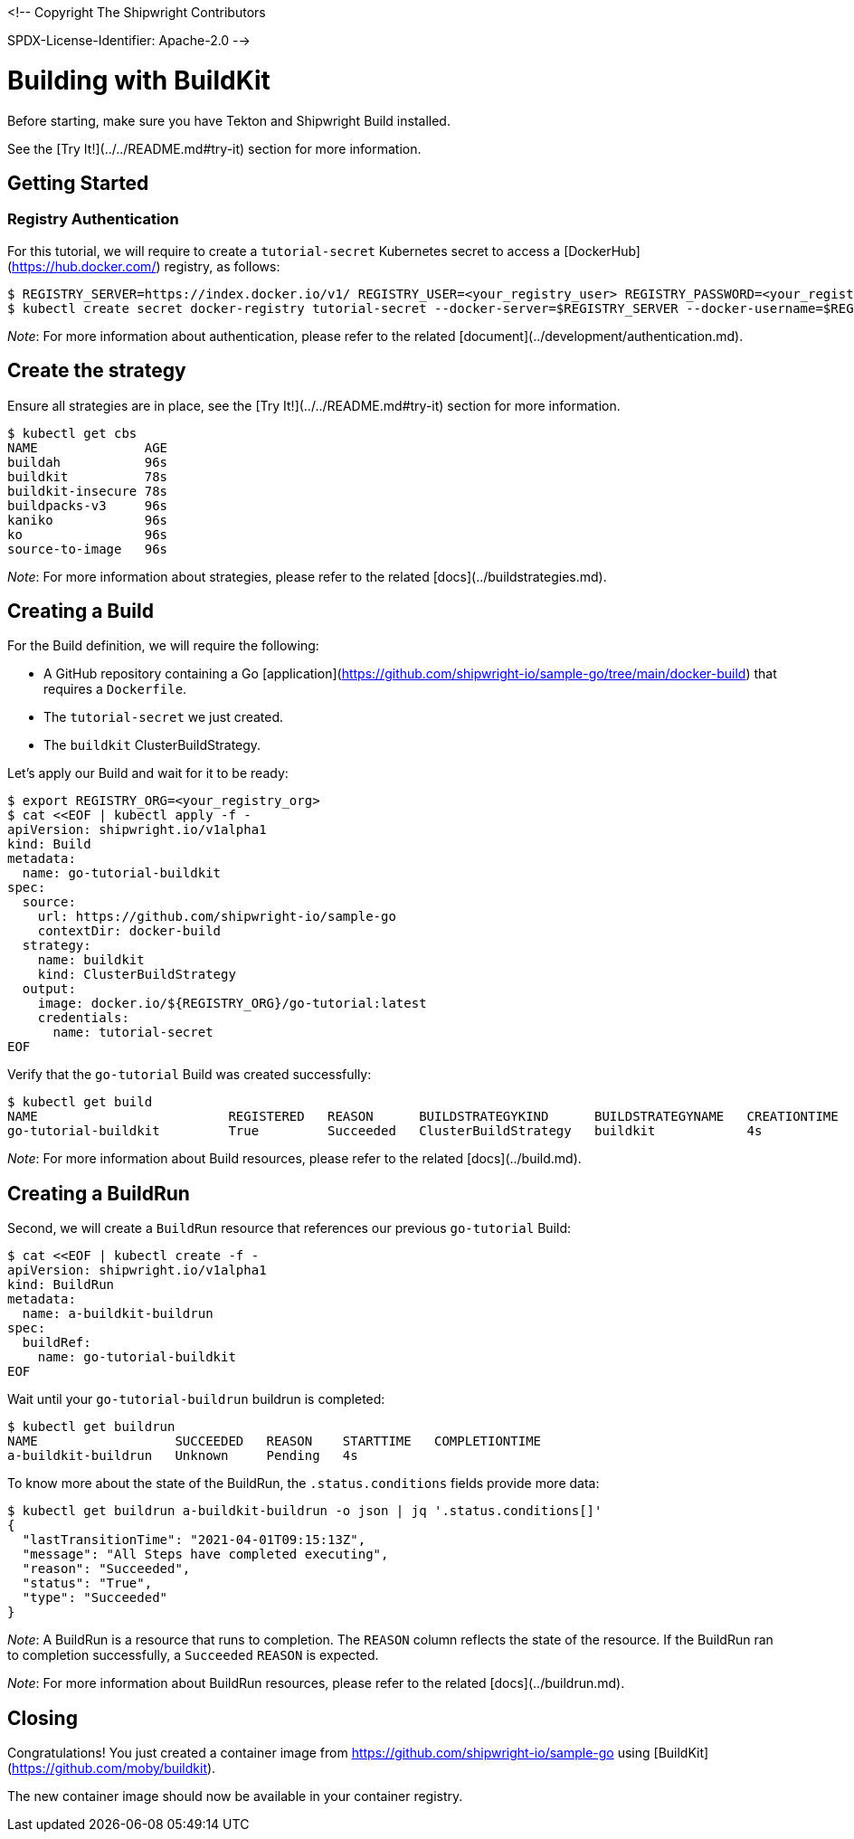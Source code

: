 <!--
Copyright The Shipwright Contributors

SPDX-License-Identifier: Apache-2.0
-->

# Building with BuildKit

Before starting, make sure you have Tekton and Shipwright Build installed.

See the [Try It!](../../README.md#try-it) section for more information.

## Getting Started

### Registry Authentication

For this tutorial, we will require to create a `tutorial-secret` Kubernetes secret to access a [DockerHub](https://hub.docker.com/) registry, as follows:

```sh
$ REGISTRY_SERVER=https://index.docker.io/v1/ REGISTRY_USER=<your_registry_user> REGISTRY_PASSWORD=<your_registry_password>
$ kubectl create secret docker-registry tutorial-secret --docker-server=$REGISTRY_SERVER --docker-username=$REGISTRY_USER --docker-password=$REGISTRY_PASSWORD  --docker-email=me@here.com
```

_Note_: For more information about authentication, please refer to the related [document](../development/authentication.md).

## Create the strategy

Ensure all strategies are in place, see the [Try It!](../../README.md#try-it) section for more information.

```sh
$ kubectl get cbs
NAME              AGE
buildah           96s
buildkit          78s
buildkit-insecure 78s
buildpacks-v3     96s
kaniko            96s
ko                96s
source-to-image   96s
```

_Note_: For more information about strategies, please refer to the related [docs](../buildstrategies.md).

## Creating a Build

For the Build definition, we will require the following:

- A GitHub repository containing a Go [application](https://github.com/shipwright-io/sample-go/tree/main/docker-build) that requires a `Dockerfile`.
- The `tutorial-secret` we just created.
- The `buildkit` ClusterBuildStrategy.

Let's apply our Build and wait for it to be ready:

```bash
$ export REGISTRY_ORG=<your_registry_org>
$ cat <<EOF | kubectl apply -f -
apiVersion: shipwright.io/v1alpha1
kind: Build
metadata:
  name: go-tutorial-buildkit
spec:
  source:
    url: https://github.com/shipwright-io/sample-go
    contextDir: docker-build
  strategy:
    name: buildkit
    kind: ClusterBuildStrategy
  output:
    image: docker.io/${REGISTRY_ORG}/go-tutorial:latest
    credentials:
      name: tutorial-secret
EOF
```

Verify that the `go-tutorial` Build was created successfully:

```sh
$ kubectl get build
NAME                         REGISTERED   REASON      BUILDSTRATEGYKIND      BUILDSTRATEGYNAME   CREATIONTIME
go-tutorial-buildkit         True         Succeeded   ClusterBuildStrategy   buildkit            4s
```

_Note_: For more information about Build resources, please refer to the related [docs](../build.md).

## Creating a BuildRun

Second, we will create a `BuildRun` resource that references our previous `go-tutorial` Build:

```sh
$ cat <<EOF | kubectl create -f -
apiVersion: shipwright.io/v1alpha1
kind: BuildRun
metadata:
  name: a-buildkit-buildrun
spec:
  buildRef:
    name: go-tutorial-buildkit
EOF
```

Wait until your `go-tutorial-buildrun` buildrun is completed:

```sh
$ kubectl get buildrun
NAME                  SUCCEEDED   REASON    STARTTIME   COMPLETIONTIME
a-buildkit-buildrun   Unknown     Pending   4s
```

To know more about the state of the BuildRun, the `.status.conditions` fields provide more data:

```sh
$ kubectl get buildrun a-buildkit-buildrun -o json | jq '.status.conditions[]'
{
  "lastTransitionTime": "2021-04-01T09:15:13Z",
  "message": "All Steps have completed executing",
  "reason": "Succeeded",
  "status": "True",
  "type": "Succeeded"
}
```

_Note_: A BuildRun is a resource that runs to completion. The `REASON` column reflects the state of the resource. If the BuildRun ran to completion successfully,
a `Succeeded` `REASON` is expected.

_Note_: For more information about BuildRun resources, please refer to the related [docs](../buildrun.md).

## Closing

Congratulations! You just created a container image from https://github.com/shipwright-io/sample-go using [BuildKit](https://github.com/moby/buildkit).

The new container image should now be available in your container registry.
